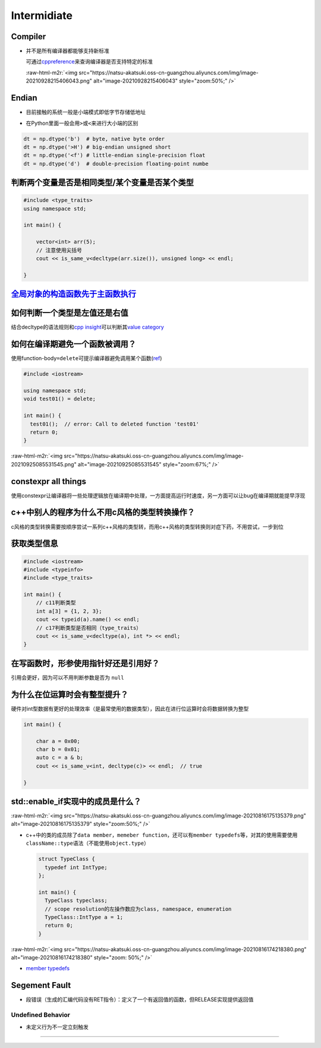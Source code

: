 .. role:: raw-html-m2r(raw)
   :format: html


Intermidiate
============

Compiler
--------


* 
  并不是所有编译器都能够支持新标准

  可通过\ `cppreference <https://en.cppreference.com/w/>`_\ 来查询编译器是否支持特定的标准

  :raw-html-m2r:`<img src="https://natsu-akatsuki.oss-cn-guangzhou.aliyuncs.com/img/image-20210928215406043.png" alt="image-20210928215406043" style="zoom:50%;" />`

Endian
------


* 
  目前接触的系统一般是小端模式即低字节存储低地址

  .. image:: https://natsu-akatsuki.oss-cn-guangzhou.aliyuncs.com/img/image-20220813143214031.png
     :target: https://natsu-akatsuki.oss-cn-guangzhou.aliyuncs.com/img/image-20220813143214031.png
     :alt: image-20220813143214031


* 
  在Python里面一般会用\ ``>``\ 或\ ``<``\ 来进行大小端的区别

.. code-block:: python

   dt = np.dtype('b')  # byte, native byte order
   dt = np.dtype('>H') # big-endian unsigned short
   dt = np.dtype('<f') # little-endian single-precision float
   dt = np.dtype('d')  # double-precision floating-point numbe

判断两个变量是否是相同类型/某个变量是否某个类型
-----------------------------------------------

.. code-block:: c++

   #include <type_traits>
   using namespace std; 

   int main() {

       vector<int> arr(5);
       // 注意使用尖括号
       cout << is_same_v<decltype(arr.size()), unsigned long> << endl;

   }

`全局对象的构造函数先于主函数执行 <https://blog.csdn.net/Y673582465/article/details/72878053>`_
---------------------------------------------------------------------------------------------------

如何判断一个类型是左值还是右值
------------------------------

结合decltype的语法规则和\ `cpp insight <https://cppinsights.io/>`_\ 可以判断其\ `value category <https://en.cppreference.com/w/cpp/language/decltype>`_


.. image:: https://natsu-akatsuki.oss-cn-guangzhou.aliyuncs.com/img/image-20210816232635787.png
   :target: https://natsu-akatsuki.oss-cn-guangzhou.aliyuncs.com/img/image-20210816232635787.png
   :alt: img



.. image:: https://natsu-akatsuki.oss-cn-guangzhou.aliyuncs.com/img/image-20210816233508495.png
   :target: https://natsu-akatsuki.oss-cn-guangzhou.aliyuncs.com/img/image-20210816233508495.png
   :alt: img


如何在编译期避免一个函数被调用？
--------------------------------

使用function-body\ ``=delete``\ 可提示编译器避免调用某个函数(\ `ref <https://en.cppreference.com/w/cpp/language/function>`_\ )

.. code-block:: c++

   #include <iostream>

   using namespace std;
   void test01() = delete;

   int main() {
     test01();  // error: Call to deleted function 'test01'
     return 0;
   }

:raw-html-m2r:`<img src="https://natsu-akatsuki.oss-cn-guangzhou.aliyuncs.com/img/image-20210925085531545.png" alt="image-20210925085531545" style="zoom:67%;" />`

constexpr all things
--------------------

使用constexpr让编译器将一些处理逻辑放在编译期中处理，一方面提高运行时速度，另一方面可以让bug在编译期就能提早浮现

c++中别人的程序为什么不用c风格的类型转换操作？
----------------------------------------------

c风格的类型转换需要按顺序尝试一系列c++风格的类型转，而用c++风格的类型转换则对症下药，不用尝试，一步到位

获取类型信息
------------

.. code-block:: c++

   #include <iostream>
   #include <typeinfo>
   #include <type_traits>

   int main() {
       // c11判断类型
       int a[3] = {1, 2, 3};
       cout << typeid(a).name() << endl;
       // c17判断类型是否相同（type_traits）
       cout << is_same_v<decltype(a), int *> << endl; 
   }

在写函数时，形参使用指针好还是引用好？
--------------------------------------

引用会更好，因为可以不用判断参数是否为 ``null``

为什么在位运算时会有整型提升？
------------------------------

硬件对int型数据有更好的处理效率（是最常使用的数据类型），因此在进行位运算时会将数据转换为整型

.. code-block:: c++

   int main() {

       char a = 0x00;
       char b = 0x01;
       auto c = a & b;
       cout << is_same_v<int, decltype(c)> << endl;  // true

   }

std::enable_if实现中的成员是什么？
----------------------------------

:raw-html-m2r:`<img src="https://natsu-akatsuki.oss-cn-guangzhou.aliyuncs.com/img/image-20210816175135379.png" alt="image-20210816175135379" style="zoom:50%;" />`


* 
  c++中的类的成员除了\ ``data member``\ ，\ ``memeber function``\ ，还可以有\ ``member typedefs``\ 等，对其的使用需要使用\ ``className::type``\ 语法（不能使用\ ``object.type``\ ）

  .. code-block:: c++

     struct TypeClass {
       typedef int IntType;
     };

     int main() {
       TypeClass typeclass;
       // scope resolution的左操作数应为class, namespace, enumeration
       TypeClass::IntType a = 1;
       return 0;
     }

:raw-html-m2r:`<img src="https://natsu-akatsuki.oss-cn-guangzhou.aliyuncs.com/img/image-20210816174218380.png" alt="image-20210816174218380" style="zoom: 50%;" />`


* `member typedefs <https://en.cppreference.com/w/cpp/language/class>`_

Segement Fault
--------------


* 段错误（生成的汇编代码没有RET指令）：定义了一个有返回值的函数，但RELEASE实现提供返回值


.. image:: https://natsu-akatsuki.oss-cn-guangzhou.aliyuncs.com/img/image-20220429130701631.png
   :target: https://natsu-akatsuki.oss-cn-guangzhou.aliyuncs.com/img/image-20220429130701631.png
   :alt: image-20220429130701631


Undefined Behavior
^^^^^^^^^^^^^^^^^^


* 未定义行为不一定立刻触发


.. image:: https://natsu-akatsuki.oss-cn-guangzhou.aliyuncs.com/img/image-20220805213829446.png
   :target: https://natsu-akatsuki.oss-cn-guangzhou.aliyuncs.com/img/image-20220805213829446.png
   :alt: image-20220805213829446

^^^^^^^^^^^^^^^^^^^^^^^^^^^^^^^^^^^^^^^^^^^^^^^^^^^^^^^^^^^^^^^^^^^^^^^^^^^^^^^^^^^^^^^^^^^^^^^^^^^^^^^^^^^^^^^^^^^^^^^^^^^^^^^^^^^^^^^^^^^^^^^^^^^^^^^^^^^^^^^^^^^^^^^^^^^^^^^^^^^^^^^^^^^^^^^^^^^^^^^^^^^^^^^^^^^^^^^^^^^^^^^^^^^
